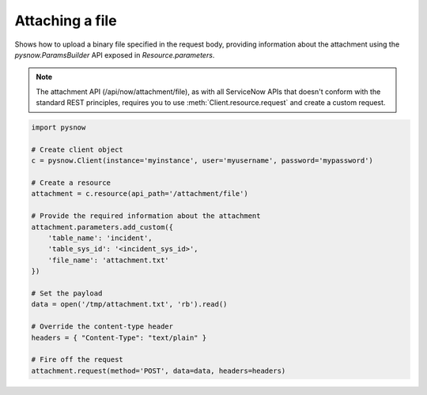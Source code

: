Attaching a file
================

Shows how to upload a binary file specified in the request body, providing information about the attachment using the `pysnow.ParamsBuilder` API exposed in `Resource.parameters`.

.. note::
    The attachment API (/api/now/attachment/file), as with all ServiceNow APIs that doesn't conform with the standard REST principles, requires you to use :meth:`Client.resource.request` and create a custom request.


.. code-block:: python

    import pysnow

    # Create client object
    c = pysnow.Client(instance='myinstance', user='myusername', password='mypassword')

    # Create a resource
    attachment = c.resource(api_path='/attachment/file')

    # Provide the required information about the attachment
    attachment.parameters.add_custom({
        'table_name': 'incident',
        'table_sys_id': '<incident_sys_id>',
        'file_name': 'attachment.txt'
    })

    # Set the payload
    data = open('/tmp/attachment.txt', 'rb').read()

    # Override the content-type header
    headers = { "Content-Type": "text/plain" }

    # Fire off the request
    attachment.request(method='POST', data=data, headers=headers)

